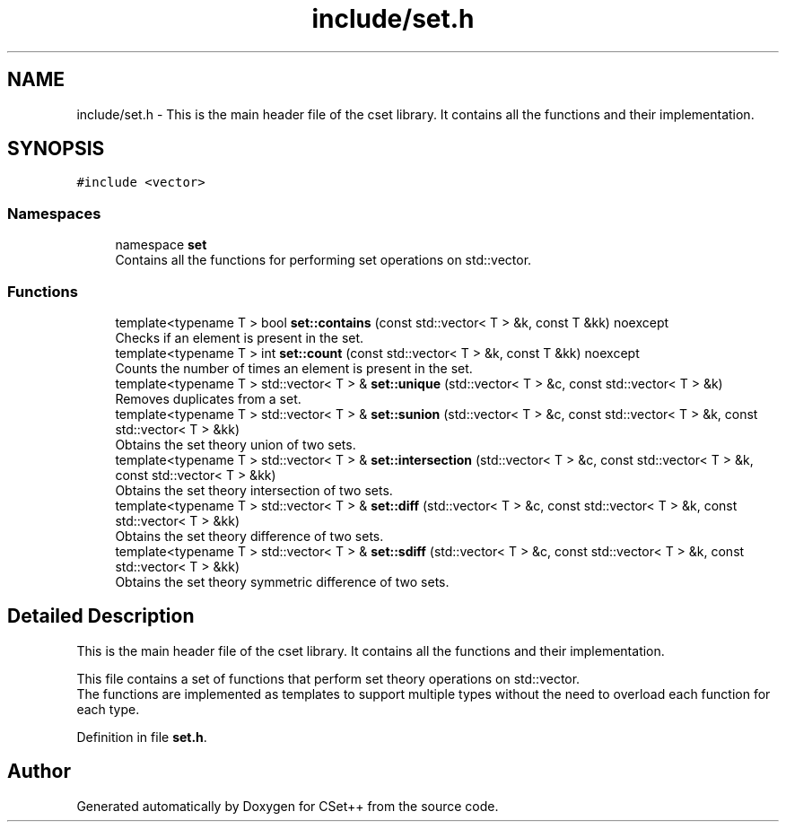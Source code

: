.TH "include/set.h" 3 "Sun Jan 22 2023" "CSet++" \" -*- nroff -*-
.ad l
.nh
.SH NAME
include/set.h \- This is the main header file of the cset library\&. It contains all the functions and their implementation\&.  

.SH SYNOPSIS
.br
.PP
\fC#include <vector>\fP
.br

.SS "Namespaces"

.in +1c
.ti -1c
.RI "namespace \fBset\fP"
.br
.RI "Contains all the functions for performing set operations on std::vector\&. "
.in -1c
.SS "Functions"

.in +1c
.ti -1c
.RI "template<typename T > bool \fBset::contains\fP (const std::vector< T > &k, const T &kk) noexcept"
.br
.RI "Checks if an element is present in the set\&. "
.ti -1c
.RI "template<typename T > int \fBset::count\fP (const std::vector< T > &k, const T &kk) noexcept"
.br
.RI "Counts the number of times an element is present in the set\&. "
.ti -1c
.RI "template<typename T > std::vector< T > & \fBset::unique\fP (std::vector< T > &c, const std::vector< T > &k)"
.br
.RI "Removes duplicates from a set\&. "
.ti -1c
.RI "template<typename T > std::vector< T > & \fBset::sunion\fP (std::vector< T > &c, const std::vector< T > &k, const std::vector< T > &kk)"
.br
.RI "Obtains the set theory union of two sets\&. "
.ti -1c
.RI "template<typename T > std::vector< T > & \fBset::intersection\fP (std::vector< T > &c, const std::vector< T > &k, const std::vector< T > &kk)"
.br
.RI "Obtains the set theory intersection of two sets\&. "
.ti -1c
.RI "template<typename T > std::vector< T > & \fBset::diff\fP (std::vector< T > &c, const std::vector< T > &k, const std::vector< T > &kk)"
.br
.RI "Obtains the set theory difference of two sets\&. "
.ti -1c
.RI "template<typename T > std::vector< T > & \fBset::sdiff\fP (std::vector< T > &c, const std::vector< T > &k, const std::vector< T > &kk)"
.br
.RI "Obtains the set theory symmetric difference of two sets\&. "
.in -1c
.SH "Detailed Description"
.PP 
This is the main header file of the cset library\&. It contains all the functions and their implementation\&. 

This file contains a set of functions that perform set theory operations on std::vector\&.
.br
The functions are implemented as templates to support multiple types without the need to overload each function for each type\&. 
.PP
Definition in file \fBset\&.h\fP\&.
.SH "Author"
.PP 
Generated automatically by Doxygen for CSet++ from the source code\&.
